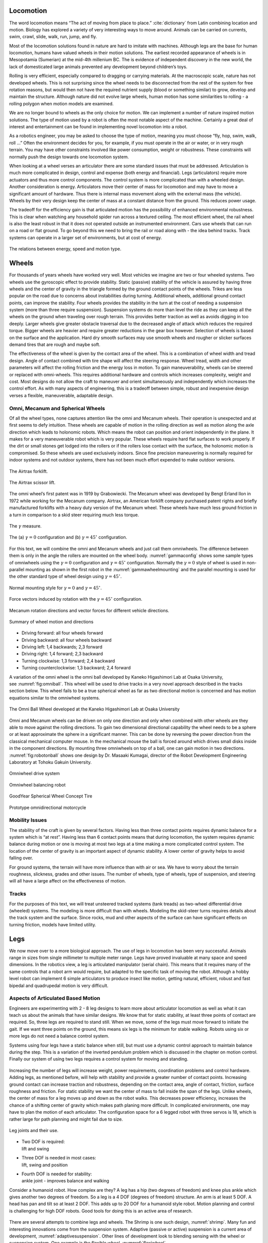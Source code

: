
Locomotion
----------

The word locomotion means “The act of moving from place to
place.” :cite:`dictionary` from Latin combining location and
motion. Biology has explored a variety of very interesting ways to move
around. Animals can be carried on currents, swim, crawl, slide, walk,
run, jump, and fly.

Most of the locomotion solutions found in nature are hard to imitate
with machines. Although legs are the base for human locomotion, humans
have valued wheels in their motion solutions. The earliest recorded
appearance of wheels is in Mesopotamia (Sumerian) at the mid-4th
millenium BC. The is evidence of independent discovery in the new world,
the lack of domesticated large animals prevented any development beyond
children’s toys.

Rolling is very efficient, especially compared to dragging or carrying
materials. At the macroscopic scale, nature has not developed wheels.
This is not surprising since the wheel needs to be disconnected from the
rest of the system for free rotation reasons, but would then not have
the required nutrient supply (blood or something similar) to grow,
develop and maintain the structure. Although nature did not evolve large
wheels, human motion has some similarities to rolling - a rolling
polygon when motion models are examined.

We are no longer bound to wheels as the only choice for motion. We can
implement a number of nature inspired motion solutions. The type of
motion used by a robot is often the most notable aspect of the machine.
Certainly a great deal of interest and entertainment can be found in
implementing novel locomotion into a robot.

As a robotics engineer, you may be asked to choose the type of motion,
meaning you must choose “fly, hop, swim, walk, roll ...” Often the
environment decides for you, for example, if you must operate in the air
or water, or in very rough terrain. You may have other constraints
involved like power consumption, weight or robustness. These constraints
will normally push the design towards one locomotion system.

When looking at a wheel verses an articulator there are some standard
issues that must be addressed. Articulation is much more complicated in
design, control and expense (both energy and financial). Legs
(articulators) require more actuators and thus more control components.
The control system is more complicated than with a wheeled design.
Another consideration is energy. Articulators move their center of mass
for locomotion and may have to move a significant amount of hardware.
Thus there is internal mass movement along with the external mass (the
vehicle). Wheels by their very design keep the center of mass at a
constant distance from the ground. This reduces power usage.

The tradeoff for the efficiency gain is that articulated motion has the
possibility of enhanced environmental robustness. This is clear when
watching any household spider run across a textured ceiling. The most
efficient wheel, the rail wheel is also the least robust in that it does
not operated outside an instrumented environment. Cars use wheels that
can run on a road or flat ground. To go beyond this we need to bring the
rail or road along with - the idea behind tracks. Track systems can
operate in a larger set of environments, but at cost of energy.

.. _`motionenergyspeed`:
.. figure:: MotionFigures/energyusegraph.*
   :width: 60%
   :align: center

   The relations between energy, speed and motion
   type.



Wheels
------

For thousands of years wheels have worked very well. Most vehicles we
imagine are two or four wheeled systems. Two wheels use the gyroscopic
effect to provide stability. Static (passive) stability of the vehicle
is assured by having three wheels and the center of gravity in the
triangle formed by the ground contact points of the wheels. Trikes are
less popular on the road due to concerns about instabilities during
turning. Additional wheels, additional ground contact points, can
improve the stability. Four wheels provides the stability in the turn at
the cost of needing a suspension system (more than three require
suspension). Suspension systems do more than level the ride as they can
keep all the wheels on the ground when traveling over rough terrain.
This provides better traction as well as avoids digging in too deeply.
Larger wheels give greater obstacle traversal due to the decreased angle
of attack which reduces the required torque. Bigger wheels are heavier
and require greater reductions in the gear box however. Selection of
wheels is based on the surface and the application. Hard dry smooth
surfaces may use smooth wheels and rougher or slicker surfaces demand
tires that are rough and maybe soft.

The effectiveness of the wheel is given by the contact area of the
wheel. This is a combination of wheel width and tread design. Angle of
contact combined with tire shape will affect the steering response.
Wheel tread, width and other parameters will affect the rolling friction
and the energy loss in motion. To gain maneuverability, wheels can be
steered or replaced with omni-wheels. This requires additional hardware
and controls which increases complexity, weight and cost. Most designs
do not allow the craft to maneuver and orient simultaneously and
independently which increases the control effort. As with many aspects
of engineering, this is a tradeoff between simple, robust and
inexpensive design verses a flexible, maneuverable, adaptable design.

Omni, Mecanum and Spherical Wheels
~~~~~~~~~~~~~~~~~~~~~~~~~~~~~~~~~~

Of all the wheel types, none captures attention like the omni and
Mecanum wheels. Their operation is unexpected and at first seems to defy
intuition. These wheels are capable of motion in the rolling direction
as well as motion along the axle direction which leads to holonomic
robots. Which means the robot can position and orient independently in
the plane. It makes for a very maneuverable robot which is very popular.
These wheels require hard flat surfaces to work properly. If the dirt or
small stones get lodged into the rollers or if the rollers lose contact
with the surface, the holonomic motion is compromised. So these wheels
are used exclusively indoors. Since fine precision maneuvering is
normally required for indoor systems and not outdoor systems, there has
not been much effort expended to make outdoor versions.

.. _`fig:airtrax`:
.. figure:: MotionFigures/airtrax.jpg
   :width: 40%
   :align: center

   The Airtrax forklift.

.. _`fig:airtraxcobra`:
.. figure:: MotionFigures/airtraxcobra.jpg
   :width: 40%
   :align: center

   The Airtrax scissor lift.

The omni wheel’s first patent was in 1919 by Grabowiecki. The Mecanum
wheel was developed by Bengt Erland Ilon in 1972 while working for the
Mecanum company. Airtrax, an American forklift company purchased patent
rights and briefly manufactured forklifts with a heavy duty version of
the Mecanum wheel. These wheels have much less ground friction in a turn
in comparison to a skid steer requiring much less torque.

.. _`gammavarconfig`:
.. figure:: MotionFigures/swedish_angle.*
   :width: 20%
   :align: center

   The :math:`\gamma` measure.

.. _`gammaconfig`:
.. figure:: MotionFigures/omni_mecanum-wheel.png
   :width: 75%
   :align: center

   The (a) :math:`\gamma = 0` configuration
   and (b) :math:`\gamma = 45^\circ` configuration.

For this text, we will combine the omni and Mecanum wheels and just call
them omniwheels. The difference between them is only in the angle the
rollers are mounted on the wheel body.
:numref:`gammaconfig` shows some sample types of
omniwheels using the :math:`\gamma = 0` configuration and
:math:`\gamma = 45^\circ` configuration. Normally the :math:`\gamma=0`
style of wheel is used in non-parallel mounting as shown in the first
robot in the :numref:`gammawheelmounting` and
the parallel mounting is used for the other standard type of wheel
design using :math:`\gamma = 45^\circ`.

.. _`gammawheelmounting`:
.. figure:: MotionFigures/swedish_config.*
   :width: 40%
   :align: center

   Normal mounting style for :math:`\gamma = 0` and
   :math:`\gamma = 45^\circ`.

.. _`meccanumwheelvectors`:
.. figure:: MotionFigures/swedish_mount.*
   :width: 40%
   :align: center

   Force vectors induced by rotation with the :math:`\gamma = 45^\circ`
   configuration.


.. _`meccanumwheelmotion`:
.. figure:: MotionFigures/swedish_mount2.*
   :width: 60%
   :align: center

   Mecanum rotation directions and vector forces for different vehicle
   directions.

.. _`meccanumwheelmotion2`:
.. figure:: MotionFigures/swedish_mount3.*
   :width: 60%
   :align: center

   Summary of wheel motion and directions



-  Driving forward: all four wheels forward

-  Driving backward: all four wheels backward

-  Driving left: 1,4 backwards; 2,3 forward

-  Driving right: 1,4 forward; 2,3 backward

-  Turning clockwise: 1,3 forward; 2,4 backward

-  Turning counterclockwise: 1,3 backward; 2,4 forward


A variation of the omni wheel is the omni ball developed by Kaneko
Higashimori Lab at Osaka University,
see :numref:`fig:omniball`. This wheel will be used to
drive tracks in a very novel approach described in the tracks section
below. This wheel fails to be a true spherical wheel as far as two
directional motion is concerned and has motion equations similar to the
omniwheel systems.

.. _`fig:omniball`:
.. figure:: MotionFigures/omni-ball.jpg
   :width: 60%
   :align: center

   The Omni Ball Wheel developed at the Kaneko Higashimori Lab at Osaka
   University

Omni and Mecanum wheels can be driven on only one direction and only
when combined with other wheels are they able to move against the
rolling directions. To gain two dimensional directional capability the
wheel needs to be a sphere or at least approximate the sphere in a
significant manner. This can be done by reversing the power direction
from the classical mechanical computer mouse. In the mechanical mouse
the ball is forced around which drives small disks inside in the
component directions. By mounting three omniwheels on top of a ball, one
can gain motion in two directions.
:numref:`fig:robotonball` shows one design by
Dr. Masaaki Kumagai, director of the Robot Development Engineering
Laboratory at Tohoku Gakuin University.



.. figure:: MotionFigures/sds-omni-1.jpg
   :width: 60%
   :align: center

   Omniwheel drive system


.. _`fig:robotonball`:
.. figure:: MotionFigures/robotonball.jpg
   :width: 60%
   :align: center

   Omniwheel balancing robot



.. figure:: MotionFigures/goodyearsphere.jpg
   :width: 60%
   :align: center

   GoodYear Spherical Wheel Concept Tire


.. figure:: MotionFigures/SDS-omnidirectional-electric-motorcycle4.jpg
   :width: 60%
   :align: center

   Prototype omnidirectional motorcycle

Mobility Issues
~~~~~~~~~~~~~~~

The stability of the craft is given by several factors. Having less than
three contact points requires dynamic balance for a system which is “at
rest”. Having less than 6 contact points means that during locomotion,
the system requires dynamic balance during motion or one is moving at
most two legs at a time making a more complicated control system. The
location of the center of gravity is an important aspect of dynamic
stability. A lower center of gravity helps to avoid falling over.

For ground systems, the terrain will have more influence than with air
or sea. We have to worry about the terrain roughness, slickness, grades
and other issues. The number of wheels, type of wheels, type of
suspension, and steering will all have a large affect on the
effectiveness of motion.


Tracks
~~~~~~

For the purposes of this text, we will treat unsteered tracked systems
(tank treads) as two-wheel differential drive (wheeled) systems. The
modeling is more difficult than with wheels. Modeling the skid-steer
turns requires details about the track system and the surface. Since
rocks, mud and other aspects of the surface can have significant effects
on turning friction, models have limited utility.



Legs
----

We now move over to a more biological approach. The use of legs in
locomotion has been very successful. Animals range in sizes from single
millimeter to multiple meter range. Legs have proved invaluable at many
space and speed dimensions. In the robotics view, a leg is articulated
manipulator (serial chain). This means that it requires many of the same
controls that a robot arm would require, but adapted to the specific
task of moving the robot. Although a hobby level robot can implement 6
simple articulators to produce insect like motion, getting natural,
efficient, robust and fast bipedal and quadrupedal motion is very
difficult.

Aspects of Articulated Based Motion
~~~~~~~~~~~~~~~~~~~~~~~~~~~~~~~~~~~

Engineers are experimenting with 2 - 8 leg designs to learn more about
articulator locomotion as well as what it can teach us about the animals
that have similar designs. We know that for static stability, at least
three points of contact are required. So, three legs are required to
stand still. When we move, some of the legs must move forward to
initiate the gait. If we want three points on the ground, this means six
legs is the minimum for stable walking. Robots using six or more legs do
not need a balance control system.

Systems using four legs have a static balance when still, but must use a
dynamic control approach to maintain balance during the step. This is a
variation of the inverted pendulum problem which is discussed in the
chapter on motion control.
Finally our system of using two legs requires a control system for
moving and standing.


.. figure:: MotionFigures/legs.png
   :align: center
   :width: 50%

Increasing the number of legs will increase weight, power requirements,
coordination problems and control hardware. Adding legs, as mentioned
before, will help with stability and provide a greater number of contact
points. Increasing ground contact can increase traction and robustness,
depending on the contact area, angle of contact, friction, surface
roughness and friction. For static stability we want the center of mass
to fall inside the span of the legs. Unlike wheels, the center of mass
for a leg moves up and down as the robot walks. This decreases power
efficiency, increases the chance of a shifting center of gravity which
makes path planing more difficult. In complicated environments, one may
have to plan the motion of each articulator. The configuration space for
a 6 legged robot with three servos is 18, which is rather large for path
planning and might fail due to size.


.. figure:: MotionFigures/legjoint.png
   :width: 50%
   :align: center

   Leg joints and their use.

-  | Two DOF is required:
   | lift and swing

-  | Three DOF is needed in most cases:
   | lift, swing and position

-  | Fourth DOF is needed for stability:
   | ankle joint - improves balance and walking

Consider a humanoid robot. How complex are they? A leg has a hip (two
degrees of freedom) and knee plus ankle which gives another two degrees
of freedom. So a leg is a 4 DOF (degrees of freedom) structure. An arm
is at least 5 DOF. A head has pan and tilt so at least 2 DOF. This adds
up to 20 DOF for a humanoid style robot. Motion planning and control is
challenging for high DOF robots. Good tools for doing this is an active
area of research.


.. figure:: MotionFigures/humanoid.png

There are several attempts to combine legs and wheels. The Shrimp is one
such design, :numref:`shrimp`. Many fun and interesting
innovations come from the suspension system. Adaptive (passive or
active) suspension is a current area of development,
:numref:`adaptivesuspension`.  Other lines of
development look to blending sensing with the wheel or suspension
system. One example is the flexible wheel,
:numnref:`flexiwheel`.

.. _`shrimp`:
.. figure:: MotionFigures/shrimp.png
   :alt: Walking Wheels[shrimp]
   :width: 50%

   Walking Wheels

.. _`adaptivesuspension`:
.. figure:: MotionFigures/adaptivesuspension.png
   :align: center
   :width: 80%

   Adaptive Suspension

.. _`flexiwheel`:
.. figure:: MotionFigures/flexiwheel.png
   :align: center
   :width: 30%

   Flexible Wheel
